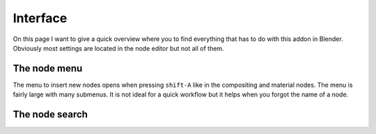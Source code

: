 *********
Interface
*********

On this page I want to give a quick overview where you to find everything
that has to do with this addon in Blender. Obviously most settings are
located in the node editor but not all of them.


The node menu
=============

The menu to insert new nodes opens when pressing ``shift-A`` like in the
compositing and material nodes. The menu is fairly large with many submenus.
It is not ideal for a quick workflow but it helps when you forgot the name
of a node.


  .. image:: node_menu.PNG


The node search
===============
